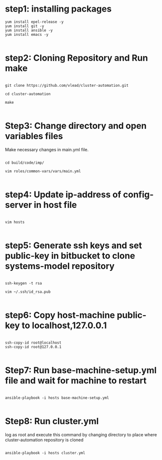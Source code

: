 * step1: installing packages

#+BEGIN_EXAMPLE
yum install epel-release -y
yum install git -y
yum install ansible -y
yum install emacs -y

#+END_EXAMPLE

* step2: Cloning Repository and Run make

#+BEGIN_EXAMPLE

git clone https://github.com/vlead/cluster-automation.git

cd cluster-automation

make

#+END_EXAMPLE

* Step3: Change directory and open variables files

Make necessary changes in main.yml file.

#+BEGIN_EXAMPLE

cd build/code/imp/

vim roles/common-vars/vars/main.yml

#+END_EXAMPLE

* step4: Update ip-address of config-server in host file

#+BEGIN_EXAMPLE

vim hosts

#+END_EXAMPLE

* step5: Generate ssh keys and set public-key in bitbucket to clone systems-model repository

#+BEGIN_EXAMPLE

ssh-keygen -t rsa

vim ~/.ssh/id_rsa.pub

#+END_EXAMPLE


* step6: Copy host-machine public-key to localhost,127.0.0.1 

#+BEGIN_EXAMPLE

ssh-copy-id root@localhost
ssh-copy-id root@127.0.0.1

#+END_EXAMPLE


* Step7: Run base-machine-setup.yml file and wait for machine to restart

#+BEGIN_EXAMPLE

ansible-playbook -i hosts base-machine-setup.yml

#+END_EXAMPLE 

* Step8: Run cluster.yml

log as root and execute this command by changing directory to place where cluster-automation repository is cloned
#+BEGIN_EXAMPLE

ansible-playbook -i hosts cluster.yml

#+END_EXAMPLE


